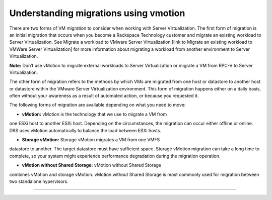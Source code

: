 .. _understanding_migrations_using_vmotion:


======================================
Understanding migrations using vmotion
======================================

There are two forms of VM migration to consider when working with
Server Virtualization. The first form of migration is an initial
migration that occurs when you become a Rackspace Technology customer
and migrate an existing workload to Server Virtualization.
See Migrate a workload to VMware Server Virtualization [link to Migrate
an existing workload to VMWare Server Virtualization] for
more information about migrating a workload from another environment
to Server Virtualization.

**Note:** Don’t use vMotion to migrate external workloads to
Server Virtualization or migrate a VM from RPC-V to Server Virtualization.

The other form of migration refers to the methods by which VMs are migrated
from one host or datastore to another host or datastore within the
VMware Server Virtualization environment. This form of migration happens
either on a daily basis, often without your awareness as a result of
automated action, or because you requested it.

The following forms of migration are available depending on what you 
need to move:

* **vMotion:** vMotion is the technology that we use to migrate a VM from
one ESXi host to another ESXi host. Depending on the circumstances,
the migration can occur either offline or online. DRS uses vMotion
automatically to balance the load between ESXi hosts.

* **Storage vMotion:** Storage vMotion migrates a VM from one VMFS 
datastore to another. The target datastore must have sufficient space.
Storage vMotion migration can take a long time to complete, so your
system might experience performance degradation during the
migration operation.

* **vMotion without Shared Storage:** vMotion without Shared Storage
combines vMotion and storage vMotion. vMotion without Shared Storage is
most commonly used for migration between two standalone hypervisors.


__________________________________

